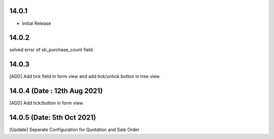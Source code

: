 14.0.1
----------------------------
- Initial Release

14.0.2
----------------------------
solved error of sh_purchase_count field.

14.0.3
------------------------
[ADD] Add tick field in form view and add tick/untick button in tree view.

14.0.4 (Date : 12th Aug 2021)
------------------------
[ADD] Add tick/button in form view.

14.0.5 (Date: 5th Oct 2021)
--------------------------------
[Update] Separate Configuration for Quotation and Sale Order
